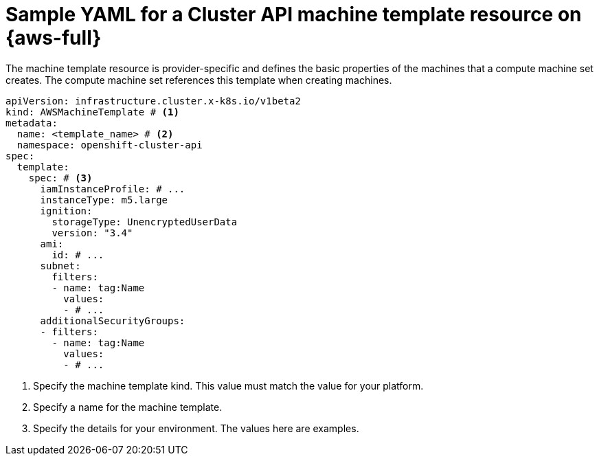 // Module included in the following assemblies:
//
// * machine_management/cluster_api_machine_management/cluster_api_provider_configurations/cluster-api-config-options-aws.adoc

:_mod-docs-content-type: REFERENCE
[id="capi-yaml-machine-template-aws_{context}"]
= Sample YAML for a Cluster API machine template resource on {aws-full}

The machine template resource is provider-specific and defines the basic properties of the machines that a compute machine set creates.
The compute machine set references this template when creating machines.

[source,yaml]
----
apiVersion: infrastructure.cluster.x-k8s.io/v1beta2
kind: AWSMachineTemplate # <1>
metadata:
  name: <template_name> # <2>
  namespace: openshift-cluster-api
spec:
  template:
    spec: # <3>
      iamInstanceProfile: # ...
      instanceType: m5.large
      ignition:
        storageType: UnencryptedUserData
        version: "3.4"
      ami:
        id: # ...
      subnet:
        filters:
        - name: tag:Name
          values:
          - # ...
      additionalSecurityGroups:
      - filters:
        - name: tag:Name
          values:
          - # ...
----
<1> Specify the machine template kind.
This value must match the value for your platform.
<2> Specify a name for the machine template.
<3> Specify the details for your environment.
The values here are examples.